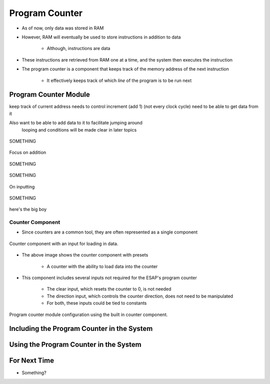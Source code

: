 ===============
Program Counter
===============

* As of now, only data was stored in RAM
* However, RAM will eventually be used to store instructions in addition to data

    * Although, instructions are data


* These instructions are retrieved from RAM one at a time, and the system then executes the instruction
* The program counter is a component that keeps track of the memory address of the next instruction

    * It effectively keeps track of which *line* of the program is to be run next



Program Counter Module
======================

keep track of current address
needs to control increment (add 1) (not every clock cycle)
need to be able to get data from it

Also want to be able to add data to it to facilitate jumping around
    looping and conditions
    will be made clear in later topics



.. figure:: program_counter_count.png
    :width: 500 px
    :align: center

    SOMETHING


Focus on addition


.. figure:: program_counter_count_out.png
    :width: 500 px
    :align: center

    SOMETHING


.. figure:: program_counter_count_out_in.png
    :width: 500 px
    :align: center

    SOMETHING



On inputting


.. figure:: program_counter.png
    :width: 500 px
    :align: center

    SOMETHING

here's the big boy


Counter Component
-----------------

* Since counters are a common tool, they are often represented as a single component

.. figure:: counter_preset_symbol.png
    :width: 250 px
    :align: center

    Counter component with an input for loading in data.


* The above image shows the counter component with presets

    * A counter with the ability to load data into the counter


* This component includes several inputs not required for the ESAP's program counter

    * The clear input, which resets the counter to 0, is not needed
    * The direction input, which controls the counter direction, does not need to be manipulated
    * For both, these inputs could be tied to constants


.. figure:: program_counter_component.png
    :width: 500 px
    :align: center

    Program counter module configuration using the built in counter component.



Including the Program Counter in the System
===========================================



Using the Program Counter in the System
=======================================



For Next Time
=============

* Something?


